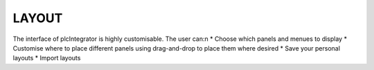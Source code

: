 LAYOUT
======

The interface of plcIntegrator is highly customisable. The user can:\n
* Choose which panels and menues to display
* Customise where to place different panels using drag-and-drop to place them where desired
* Save your personal layouts
* Import layouts